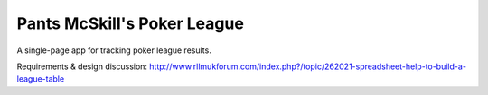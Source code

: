 ============================
Pants McSkill's Poker League
============================

A single-page app for tracking poker league results.

Requirements & design discussion: http://www.rllmukforum.com/index.php?/topic/262021-spreadsheet-help-to-build-a-league-table
